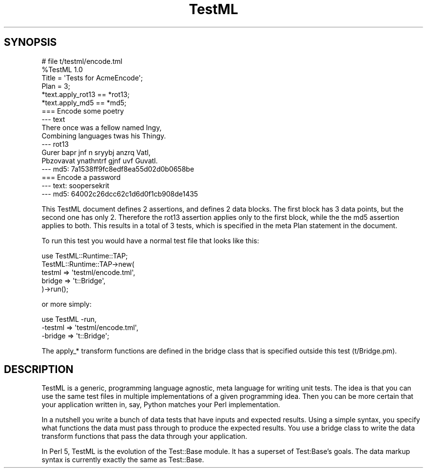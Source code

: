 .\" Automatically generated by Pod::Man 2.22 (Pod::Simple 3.07)
.\"
.\" Standard preamble:
.\" ========================================================================
.de Sp \" Vertical space (when we can't use .PP)
.if t .sp .5v
.if n .sp
..
.de Vb \" Begin verbatim text
.ft CW
.nf
.ne \\$1
..
.de Ve \" End verbatim text
.ft R
.fi
..
.\" Set up some character translations and predefined strings.  \*(-- will
.\" give an unbreakable dash, \*(PI will give pi, \*(L" will give a left
.\" double quote, and \*(R" will give a right double quote.  \*(C+ will
.\" give a nicer C++.  Capital omega is used to do unbreakable dashes and
.\" therefore won't be available.  \*(C` and \*(C' expand to `' in nroff,
.\" nothing in troff, for use with C<>.
.tr \(*W-
.ds C+ C\v'-.1v'\h'-1p'\s-2+\h'-1p'+\s0\v'.1v'\h'-1p'
.ie n \{\
.    ds -- \(*W-
.    ds PI pi
.    if (\n(.H=4u)&(1m=24u) .ds -- \(*W\h'-12u'\(*W\h'-12u'-\" diablo 10 pitch
.    if (\n(.H=4u)&(1m=20u) .ds -- \(*W\h'-12u'\(*W\h'-8u'-\"  diablo 12 pitch
.    ds L" ""
.    ds R" ""
.    ds C` ""
.    ds C' ""
'br\}
.el\{\
.    ds -- \|\(em\|
.    ds PI \(*p
.    ds L" ``
.    ds R" ''
'br\}
.\"
.\" Escape single quotes in literal strings from groff's Unicode transform.
.ie \n(.g .ds Aq \(aq
.el       .ds Aq '
.\"
.\" If the F register is turned on, we'll generate index entries on stderr for
.\" titles (.TH), headers (.SH), subsections (.SS), items (.Ip), and index
.\" entries marked with X<> in POD.  Of course, you'll have to process the
.\" output yourself in some meaningful fashion.
.ie \nF \{\
.    de IX
.    tm Index:\\$1\t\\n%\t"\\$2"
..
.    nr % 0
.    rr F
.\}
.el \{\
.    de IX
..
.\}
.\"
.\" Accent mark definitions (@(#)ms.acc 1.5 88/02/08 SMI; from UCB 4.2).
.\" Fear.  Run.  Save yourself.  No user-serviceable parts.
.    \" fudge factors for nroff and troff
.if n \{\
.    ds #H 0
.    ds #V .8m
.    ds #F .3m
.    ds #[ \f1
.    ds #] \fP
.\}
.if t \{\
.    ds #H ((1u-(\\\\n(.fu%2u))*.13m)
.    ds #V .6m
.    ds #F 0
.    ds #[ \&
.    ds #] \&
.\}
.    \" simple accents for nroff and troff
.if n \{\
.    ds ' \&
.    ds ` \&
.    ds ^ \&
.    ds , \&
.    ds ~ ~
.    ds /
.\}
.if t \{\
.    ds ' \\k:\h'-(\\n(.wu*8/10-\*(#H)'\'\h"|\\n:u"
.    ds ` \\k:\h'-(\\n(.wu*8/10-\*(#H)'\`\h'|\\n:u'
.    ds ^ \\k:\h'-(\\n(.wu*10/11-\*(#H)'^\h'|\\n:u'
.    ds , \\k:\h'-(\\n(.wu*8/10)',\h'|\\n:u'
.    ds ~ \\k:\h'-(\\n(.wu-\*(#H-.1m)'~\h'|\\n:u'
.    ds / \\k:\h'-(\\n(.wu*8/10-\*(#H)'\z\(sl\h'|\\n:u'
.\}
.    \" troff and (daisy-wheel) nroff accents
.ds : \\k:\h'-(\\n(.wu*8/10-\*(#H+.1m+\*(#F)'\v'-\*(#V'\z.\h'.2m+\*(#F'.\h'|\\n:u'\v'\*(#V'
.ds 8 \h'\*(#H'\(*b\h'-\*(#H'
.ds o \\k:\h'-(\\n(.wu+\w'\(de'u-\*(#H)/2u'\v'-.3n'\*(#[\z\(de\v'.3n'\h'|\\n:u'\*(#]
.ds d- \h'\*(#H'\(pd\h'-\w'~'u'\v'-.25m'\f2\(hy\fP\v'.25m'\h'-\*(#H'
.ds D- D\\k:\h'-\w'D'u'\v'-.11m'\z\(hy\v'.11m'\h'|\\n:u'
.ds th \*(#[\v'.3m'\s+1I\s-1\v'-.3m'\h'-(\w'I'u*2/3)'\s-1o\s+1\*(#]
.ds Th \*(#[\s+2I\s-2\h'-\w'I'u*3/5'\v'-.3m'o\v'.3m'\*(#]
.ds ae a\h'-(\w'a'u*4/10)'e
.ds Ae A\h'-(\w'A'u*4/10)'E
.    \" corrections for vroff
.if v .ds ~ \\k:\h'-(\\n(.wu*9/10-\*(#H)'\s-2\u~\d\s+2\h'|\\n:u'
.if v .ds ^ \\k:\h'-(\\n(.wu*10/11-\*(#H)'\v'-.4m'^\v'.4m'\h'|\\n:u'
.    \" for low resolution devices (crt and lpr)
.if \n(.H>23 .if \n(.V>19 \
\{\
.    ds : e
.    ds 8 ss
.    ds o a
.    ds d- d\h'-1'\(ga
.    ds D- D\h'-1'\(hy
.    ds th \o'bp'
.    ds Th \o'LP'
.    ds ae ae
.    ds Ae AE
.\}
.rm #[ #] #H #V #F C
.\" ========================================================================
.\"
.IX Title "TestML 3"
.TH TestML 3 "2012-05-24" "perl v5.10.1" "User Contributed Perl Documentation"
.\" For nroff, turn off justification.  Always turn off hyphenation; it makes
.\" way too many mistakes in technical documents.
.if n .ad l
.nh
.SH "SYNOPSIS"
.IX Header "SYNOPSIS"
.Vb 2
\&    # file t/testml/encode.tml
\&    %TestML 1.0
\&
\&    Title = \*(AqTests for AcmeEncode\*(Aq;
\&    Plan = 3;
\&
\&    *text.apply_rot13 == *rot13;
\&    *text.apply_md5   == *md5;
\&
\&    === Encode some poetry
\&    \-\-\- text
\&    There once was a fellow named Ingy,
\&    Combining languages twas his Thingy.
\&    \-\-\- rot13
\&    Gurer bapr jnf n sryybj anzrq Vatl,
\&    Pbzovavat ynathntrf gjnf uvf Guvatl.
\&    \-\-\- md5: 7a1538ff9fc8edf8ea55d02d0b0658be
\&
\&    === Encode a password
\&    \-\-\- text: soopersekrit
\&    \-\-\- md5: 64002c26dcc62c1d6d0f1cb908de1435
.Ve
.PP
This TestML document defines 2 assertions, and defines 2 data blocks.
The first block has 3 data points, but the second one has only 2.
Therefore the rot13 assertion applies only to the first block, while the
the md5 assertion applies to both. This results in a total of 3 tests,
which is specified in the meta Plan statement in the document.
.PP
To run this test you would have a normal test file that looks like this:
.PP
.Vb 1
\&    use TestML::Runtime::TAP;
\&
\&    TestML::Runtime::TAP\->new(
\&        testml => \*(Aqtestml/encode.tml\*(Aq,
\&        bridge => \*(Aqt::Bridge\*(Aq,
\&    )\->run();
.Ve
.PP
or more simply:
.PP
.Vb 3
\&    use TestML \-run,
\&        \-testml => \*(Aqtestml/encode.tml\*(Aq,
\&        \-bridge => \*(Aqt::Bridge\*(Aq;
.Ve
.PP
The apply_* transform functions are defined in the bridge class that is
specified outside this test (t/Bridge.pm).
.SH "DESCRIPTION"
.IX Header "DESCRIPTION"
TestML is a generic, programming language agnostic, meta language for
writing unit tests. The idea is that you can use the same test files in
multiple implementations of a given programming idea. Then you can be
more certain that your application written in, say, Python matches your
Perl implementation.
.PP
In a nutshell you write a bunch of data tests that have inputs and
expected results. Using a simple syntax, you specify what functions the
data must pass through to produce the expected results. You use a bridge
class to write the data transform functions that pass the data through
your application.
.PP
In Perl 5, TestML is the evolution of the Test::Base module. It has a
superset of Test:Base's goals. The data markup syntax is currently
exactly the same as Test::Base.
